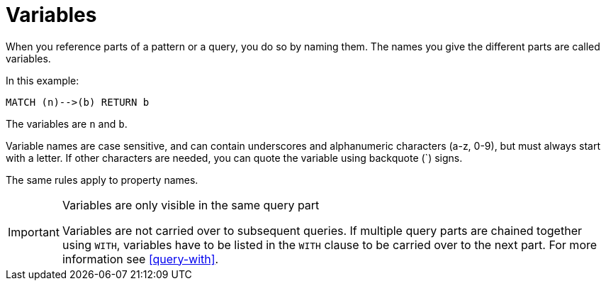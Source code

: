 [[cypher-variables]]
= Variables

When you reference parts of a pattern or a query, you do so by naming them.
The names you give the different parts are called variables.

In this example:

[source,cypher]
----
MATCH (n)-->(b) RETURN b
----

The variables are `n` and `b`.

Variable names are case sensitive, and can contain underscores and alphanumeric characters (a-z, 0-9), but must
always start with a letter.
If other characters are needed, you can quote the variable using backquote (+`+) signs.

The same rules apply to property names.

[IMPORTANT]
.Variables are only visible in the same query part
====
Variables are not carried over to subsequent queries.
If multiple query parts are chained together using `WITH`, variables have to be listed in the `WITH` clause to be carried over to the next part.
For more information see <<query-with>>.
====

